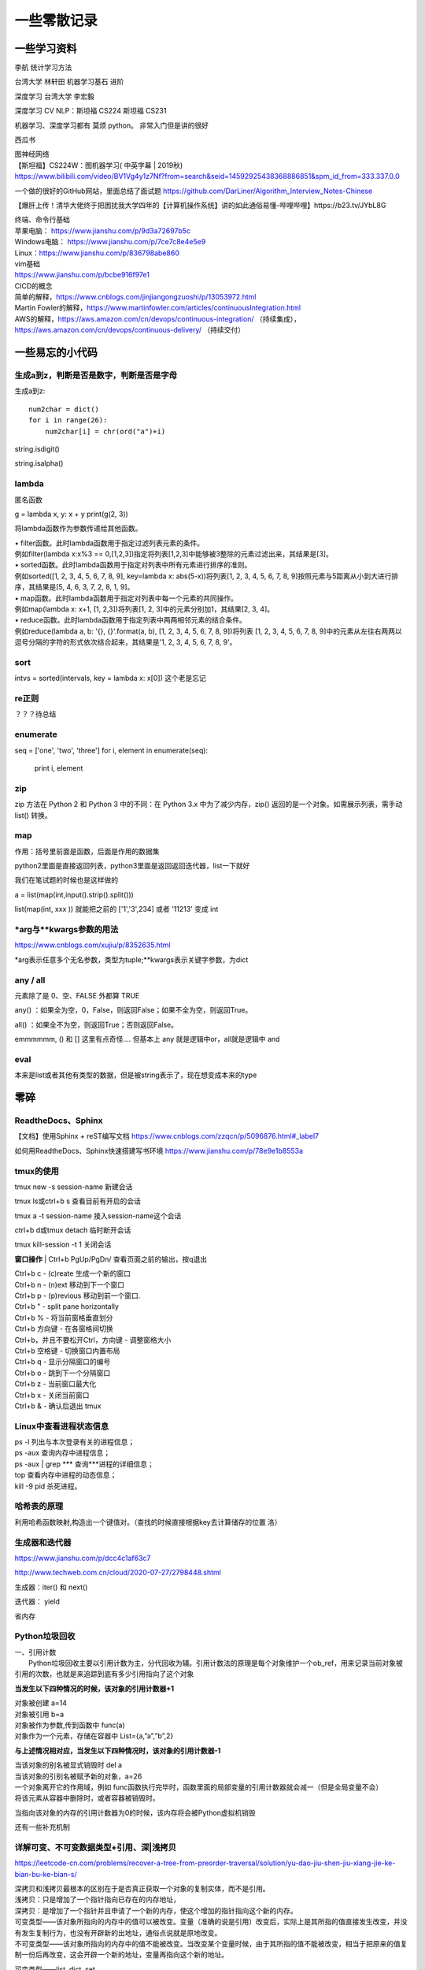 .. knowledge_record documentation master file, created by
   sphinx-quickstart on Tue July 4 21:15:34 2020.
   You can adapt this file completely to your liking, but it should at least
   contain the root `toctree` directive.

******************
一些零散记录
******************

一些学习资料
=========================

李航 统计学习方法

台湾大学  林轩田  机器学习基石  进阶

深度学习   台湾大学 李宏毅

深度学习  CV NLP：斯坦福 CS224   斯坦福 CS231  

机器学习、深度学习都有  莫烦  python。 非常入门但是讲的很好

西瓜书

| 图神经网络
| 【斯坦福】CS224W：图机器学习( 中英字幕 | 2019秋)
| https://www.bilibili.com/video/BV1Vg4y1z7Nf?from=search&seid=14592925438368886851&spm_id_from=333.337.0.0

一个做的很好的GitHub网站，里面总结了面试题
https://github.com/DarLiner/Algorithm_Interview_Notes-Chinese

【爆肝上传！清华大佬终于把困扰我大学四年的【计算机操作系统】讲的如此通俗易懂-哔哩哔哩】https://b23.tv/JYbL8G

| 终端、命令行基础

| 苹果电脑： https://www.jianshu.com/p/9d3a72697b5c
| Windows电脑： https://www.jianshu.com/p/7ce7c8e4e5e9
| Linux：https://www.jianshu.com/p/836798abe860
| vim基础
| https://www.jianshu.com/p/bcbe916f97e1

| CICD的概念
| 简单的解释，https://www.cnblogs.com/jinjiangongzuoshi/p/13053972.html
| Martin Fowler的解释，https://www.martinfowler.com/articles/continuousIntegration.html

| AWS的解释，https://aws.amazon.com/cn/devops/continuous-integration/ （持续集成），https://aws.amazon.com/cn/devops/continuous-delivery/ （持续交付）


一些易忘的小代码
========================
生成a到z，判断是否是数字，判断是否是字母
---------------------------------------

生成a到z::

    num2char = dict()
    for i in range(26):
        num2char[i] = chr(ord("a")+i)

string.isdigit()

string.isalpha()

    
lambda
------------------
匿名函数

g = lambda x, y: x + y    
print(g(2, 3))
    
将lambda函数作为参数传递给其他函数。

| • filter函数。此时lambda函数用于指定过滤列表元素的条件。
| 例如filter(lambda x:x%3 == 0,[1,2,3])指定将列表[1,2,3]中能够被3整除的元素过滤出来，其结果是[3]。

| • sorted函数。此时lambda函数用于指定对列表中所有元素进行排序的准则。
| 例如sorted([1, 2, 3, 4, 5, 6, 7, 8, 9], key=lambda x: abs(5-x))将列表[1, 2, 3, 4, 5, 6, 7, 8, 9]按照元素与5距离从小到大进行排序，其结果是[5, 4, 6, 3, 7, 2, 8, 1, 9]。

| • map函数。此时lambda函数用于指定对列表中每一个元素的共同操作。
| 例如map(lambda x: x+1, [1, 2,3])将列表[1, 2, 3]中的元素分别加1，其结果[2, 3, 4]。

| • reduce函数。此时lambda函数用于指定列表中两两相邻元素的结合条件。
| 例如reduce(lambda a, b: '{}, {}'.format(a, b), [1, 2, 3, 4, 5, 6, 7, 8, 9])将列表 [1, 2, 3, 4, 5, 6, 7, 8, 9]中的元素从左往右两两以逗号分隔的字符的形式依次结合起来，其结果是'1, 2, 3, 4, 5, 6, 7, 8, 9'。

sort
-------------
intvs = sorted(intervals, key = lambda x: x[0])  这个老是忘记


re正则
----------------
？？？待总结

enumerate
--------------------------
::

seq = ['one', 'two', 'three']
for i, element in enumerate(seq):
    print i, element

zip
----------------
zip 方法在 Python 2 和 Python 3 中的不同：在 Python 3.x 中为了减少内存，zip() 返回的是一个对象。如需展示列表，需手动 list() 转换。

.. image:: ../../_static/python/zip.png
    :align: center

map
------------------------------------------------
.. image:: ../../_static/python/map.png
    :align: center

作用：括号里前面是函数，后面是作用的数据集

python2里面是直接返回列表，python3里面是返回返回迭代器，list一下就好

我们在笔试题的时候也是这样做的

a = list(map(int,input().strip().split()))

list(map(int, xxx )) 就能把之前的  ['1','3',234] 或者 '11213' 变成 int



*arg与**kwargs参数的用法
----------------------------------------------
https://www.cnblogs.com/xujiu/p/8352635.html

*arg表示任意多个无名参数，类型为tuple;**kwargs表示关键字参数，为dict


any / all
------------------
元素除了是 0、空、FALSE 外都算 TRUE

any() ：如果全为空，0，False，则返回False；如果不全为空，则返回True。

all() ：如果全不为空，则返回True；否则返回False。

.. image:: ../../_static/python/any.png
    :align: center
    :width: 300
    
.. image:: ../../_static/python/all.png
    :align: center
    :width: 300


    
emmmmmm,  () 和 [] 这里有点奇怪.... 但基本上 any 就是逻辑中or，all就是逻辑中 and    

eval
--------------------
本来是list或者其他有类型的数据，但是被string表示了，现在想变成本来的type

.. image:: ../../_static/python_eval.png
    :align: center
    :width: 300


零碎
================

ReadtheDocs、Sphinx
--------------------------------------
【文档】使用Sphinx + reST编写文档  https://www.cnblogs.com/zzqcn/p/5096876.html#_label7

如何用ReadtheDocs、Sphinx快速搭建写书环境  https://www.jianshu.com/p/78e9e1b8553a



tmux的使用
------------------
tmux new -s session-name  新建会话 

tmux ls或ctrl+b s  查看目前有开启的会话 

tmux a -t session-name  接入session-name这个会话 

ctrl+b d或tmux detach  临时断开会话

tmux kill-session -t 1  关闭会话


**窗口操作**
| Ctrl+b PgUp/PgDn/   查看页面之前的输出，按q退出


| Ctrl+b c - (c)reate 生成一个新的窗口
| Ctrl+b n - (n)ext 移动到下一个窗口
| Ctrl+b p - (p)revious 移动到前一个窗口.

| Ctrl+b " - split pane horizontally
| Ctrl+b % - 将当前窗格垂直划分
| Ctrl+b 方向键 - 在各窗格间切换
| Ctrl+b，并且不要松开Ctrl，方向键 - 调整窗格大小
| Ctrl+b 空格键 - 切换窗口内置布局 
| Ctrl+b q - 显示分隔窗口的编号 
| Ctrl+b o - 跳到下一个分隔窗口
| Ctrl+b z - 当前窗口最大化
| Ctrl+b x - 关闭当前窗口
| Ctrl+b & - 确认后退出 tmux 


Linux中查看进程状态信息
--------------------------------

| ps -l   列出与本次登录有关的进程信息；
| ps -aux   查询内存中进程信息；
| ps -aux | grep ***   查询***进程的详细信息；
| top   查看内存中进程的动态信息；
| kill -9 pid   杀死进程。



哈希表的原理
----------------------
利用哈希函数映射,构造出一个键值对。（查找的时候直接根据key去计算储存的位置  洛）




生成器和迭代器
----------------------
https://www.jianshu.com/p/dcc4c1af63c7

http://www.techweb.com.cn/cloud/2020-07-27/2798448.shtml

生成器：iter() 和 next()

迭代器： yield

省内存



Python垃圾回收
-----------------------------
| 一、引用计数
|   Python垃圾回收主要以引用计数为主，分代回收为辅。引用计数法的原理是每个对象维护一个ob_ref，用来记录当前对象被引用的次数，也就是来追踪到底有多少引用指向了这个对象

**当发生以下四种情况的时候，该对象的引用计数器+1**

| 对象被创建 a=14
| 对象被引用 b=a
| 对象被作为参数,传到函数中  func(a)
| 对象作为一个元素，存储在容器中  List={a,”a”,”b”,2}

**与上述情况相对应，当发生以下四种情况时，该对象的引用计数器-1**

| 当该对象的别名被显式销毁时 del a
| 当该对象的引别名被赋予新的对象，a=26
| 一个对象离开它的作用域，例如 func函数执行完毕时，函数里面的局部变量的引用计数器就会减一（但是全局变量不会）
| 将该元素从容器中删除时，或者容器被销毁时。

当指向该对象的内存的引用计数器为0的时候，该内存将会被Python虚拟机销毁

还有一些补充机制


    
    
详解可变、不可变数据类型+引用、深|浅拷贝
----------------------------------------------------------
https://leetcode-cn.com/problems/recover-a-tree-from-preorder-traversal/solution/yu-dao-jiu-shen-jiu-xiang-jie-ke-bian-bu-ke-bian-s/    

| 深拷贝和浅拷贝最根本的区别在于是否真正获取一个对象的复制实体，而不是引用。
| 浅拷贝：只是增加了一个指针指向已存在的内存地址，
| 深拷贝：是增加了一个指针并且申请了一个新的内存，使这个增加的指针指向这个新的内存。



| 可变类型——该对象所指向的内存中的值可以被改变。变量（准确的说是引用）改变后，实际上是其所指的值直接发生改变，并没有发生复制行为，也没有开辟新的出地址，通俗点说就是原地改变。
| 不可变类型——该对象所指向的内存中的值不能被改变。当改变某个变量时候，由于其所指的值不能被改变，相当于把原来的值复制一份后再改变，这会开辟一个新的地址，变量再指向这个新的地址。

可变类型——list, dict, set

不可变类型——int, str, tuple
    
  
python 常用的 string format 形式
-----------------------------------------
| a. %号
|     print("%d" % a)
| b. str.format # python2.6+
|     print("{}".format(a))
| c. f-string  # python3.6+
|     print(f"{a}")
| d. 标准库模板 # python2.4+
|     from string import Template
|     name='EGON'
|     t = Template('Hello $name!')
|     res=t.substitute(name=name)
|     print(res) # Hello EGON!

| 注：总结四种方式的应用场景
| a. 如果格式化的字符串是由用户输入的，那么基于安全性考虑，推荐使用Template
| b. 如果使用的python3.6+版本的解释器，推荐使用f-Stings
| c. 如果要兼容python2.x版本的python解释器，推荐使用str.format
| d. 如果不是测试的代码，不推荐使用%    
    
    
    
linux 操作系统一些命令
---------------------------

| • ls或ll: 列出文件和目录的内容. ll更详细一些 
| • pwd:查看”当前工作目录“的完整路径
| • touch:创建空文件或文件时间戳修改
| • echo:在显示器上显示一段文字，一般起到一个提示的作用
| • mkdir:创建指定的名称的目录，要求创建目录的用户在当前目录中具有写权限，并且指定的目录名不能是当前目录中已有的目录。

| • rmdir:删除空目录
| • nano:文本编辑器
| • vi/vim:文本编辑器，若文件存在则是编辑，若不存在则是创建并编辑
| • shred:用随机值重写覆盖文件，让文件无法恢复
| • cat:连接文件并在标准输出上输出。这个命令常用来显示文件内容，或者将几个文件连接起来显示，或者从标准输入读取内容并显示，它常与重定向符号配合使用。

| • nl:计算文件中行号。nl 可以将输出的文件内容自动的加上行号！其默认的结果与 cat -n 有点不太一样， nl 可以将行号做比较多的显示设计，包括位数与是否自动补齐 。 等等的功能。
| • tac:倒序查看指定文件内容
| • more:类似 cat ，cat命令是整个文件的内容从上到下显示在屏幕上。 more会以一页一页的显示方便使用者逐页阅读，而最基本的指令就是按空白键（space）就往下一页显示，
按 b 键就会往回（back）一页显示，而且还有搜寻字串的功能 。more命令从前向后读取文件，因此在启动时就加载整个文件。
| • less:工具也是对文件或其它输出进行分页显示的工具，应该说是Linux正统查看文件内容的工具，功能极其强大。less 的用法比起 more 更加的有弹性。
在 more 的时候，我们并没有办法向前面翻， 只能往后面看，但若使用了 less 时，就可以使用 [pageup] [pagedown] 等按键的功能来往前往后翻看文件，
更容易用来查看一个文件的内容！除此之外，在 less 里头可以拥有更多的搜索功能，不止可以向下搜，也可以向上搜。
| • grep:文本过滤，模糊查找

| • cut: cut -d : -f 1,4,7 /etc/passwd  --显示etc目录下passwd文件的第1,4,7行
| • sort: 对文件进行排序
| • tr: 字符替换和删除（通常接在管道符后面使用）     echo "HELLO" | tr 'A-Z' 'a-z'  --将大写字母转成小写字母
| • uniq: 删除排序文件中的重复行,通常与sort一起使用
| • tee: 既输出到文件又输出到屏幕    ls | tee 555.log  --将ls看到的内容输出到屏幕并写入到555.log文件里

| • diff: 比较文件之间的差异    vimdiff
| • ln: 创建软硬链接，不带选项为硬链接。
为某一个文件在另外一个位置建立一个同步的链接.当我们需要在不同的目录，用到相同的文件时，我们不需要在每一个需要要的目录下都放一个必须相同的文件，
我们只要在某个固定的目录，放上该文件，然后在 其它的目录下用ln命令链接（link）它就可以，不必重复的占用磁盘空间。
| • type: 查看命令的类型
| • file: 确定文件类型 如果文件系统确定成功，则输出文件类型，输出的文件类型如下：text：文件中只有ASCII码字符，可以将字符终端显示文件内容。executable：文件可以运行。data：其他类型文件，此类文件一般是二进制文件或不能再字符终端上直接显示的文件
| • stat: 查看文件属性   可以显示文件的一些详细信息！！


| • which: which  --查看可执行文件的位置。
| • whereis  --查看文件的位置。
| • locate   --配合数据库查看文件位置。
| • find   --实际搜寻硬盘查询文件名称

find / -name  "*.so.2" 找当前目录下后缀是so.2的文件
grep -r 需要查询的文字 目录  。这个是能看文件内容的，查看哪个文件内容里面有xxx文字。后面还可以--color。-r是递归

| • whatis: whatis cat  --查看命令cat的作用

| • free: 显示内存的使用情况，包括实体内存，虚拟的交换文件内存，共享内存区段，以及系统核心使用的缓冲区等。
| • watch -n 0 nvidia-smi : 看GPU
| • du: 对文件和目录磁盘使用的空间的查看
| • wc: 统计指定文件中的字节数、字数、行数，并将统计结果显示输出。 
| • tail/head -n 1000 -f nohup.out  看文件的后/前 多少行

eg::

    #新建文本
    touch a.txt  #默认权限-rw-rw-r--

    #预览文本
    cat a.txt ，从第一行开始
    tac a.txt #从最后一行开始
    nl a.txt #带行号
    more a.txt #分页，从前往后
    less a.txt #分页，从后往前
    head a.txt #只看头几行
    less a.txt #只看最后几行

    echo "hello" > a.txt #覆盖文件
    echo "hello" >> a.txt #写入文件


pytorch，DDP(DistributedDataParallel)
---------------------------------------------------------------
本来设计主要是为了多机多卡使用，但是单机上也能用

DistributedDataParallel 比DataParallel 快很多，据说能快三倍以上。原因是每个卡都是主卡，...这个具体再看下。

除此之外，还能用 horovod或者 apex 但是都要单独配置

先贴一段自己能跑通的代码。

::

    # import 阶段要多import 这些
    import torch.distributed as dist
    from torch.nn.parallel import DistributedDataParallel
    from torch.utils.data.distributed import DistributedSampler
    from torch.utils.data import DataLoader

    # dataloader 这里要用sampler
    sampler = torch.utils.data.distributed.DistributedSampler(dataset)
    dataloader = data.DataLoader(dataset=dataset,
                                 collate_fn=TextCollate(dataset),
                                 pin_memory=True,
                                 batch_size=batch_size,
                                 num_workers=num_workers,
                                 shuffle=False,
                                 sampler=sampler)
    
    # 初始化这里最恶心
    torch.distributed.init_process_group(backend='nccl')
    # local_rank = args.local_rank
    # torch.cuda.set_device(local_rank)  这样设置好像也可
    local_rank = torch.distributed.get_rank()  # 这样最好
    torch.cuda.set_device(local_rank)
    device = torch.device("cuda", local_rank)
    model.to(device)
    model = model.cuda()
    model = torch.nn.parallel.DistributedDataParallel(model,
                                                  device_ids=[local_rank],
                                                  output_device=local_rank,find_unused_parameters=True)
                                                  
    # 如果用到了parser.add_argument，这句话也是需要的
    parser.add_argument('--local_rank', default=-1, type=int)
    
    # 要用shell来跑，按照如下的来写。jupyter的话要另外在代码里面设置别的内容。--nproc_per_node=2因为有两张卡
    python -m torch.distributed.launch --nproc_per_node=2 train_distribute.py
    
几个坑的地方要特别注意：
''''''''''''''''''''''''''''''''''
| 1. 如果pytorch版本只有1.0或者1.1  貌似是没有其他作者写的
| import os
| os.environ['SLURM_NTASKS']          #可用作world size
| os.environ['SLURM_NODEID']          #node id
| os.environ['SLURM_PROCID']          #可用作全局rank
| os.environ['SLURM_LOCALID']         #local_rank
| os.environ['SLURM_STEP_NODELIST']   #从中取得一个ip作为通讯ip
| 这几个功能的？？

| 2. shuffle那里不能用。因为sampler和shuffle是互斥的。所以要自己建立数据集的时候手动shuffle

| 3. find_unused_parameters=True一定要设置，不然坑死！！会报一堆的错，说是有很多数据没有参与反向传播，会变成None，然后都给你打出来了

| 4.初始化这个最恶心。
| 不要初始化端口，不然第一个用了以后第二个会被占用？ 而且world_size，rank 也不要写，不然也会把端口占了？
| world_size: 介绍都是说是进程, 实际就是机器的个数
| rank: 区分主节点和从节点的, 主节点为0, 剩余的为了1-(N-1), N为要使用的机器的数量

| 5.别忘了去掉master_gpu_ids

| 6. 这个可有可无。在使用DataLoader时，别忘了设置pip_memory=true，为什么呢？且看下面的解释，

| 多GPU训练的时候注意机器的内存是否足够(一般为使用显卡显存x2)，如果不够，建议关闭pin_memory(锁页内存)选项。
| 采用DistributedDataParallel多GPUs训练的方式比DataParallel更快一些，如果你的Pytorch编译时有nccl的支持，那么最好使用DistributedDataParallel方式。
| 关于什么是锁页内存：
| pin_memory就是锁页内存，创建DataLoader时，设置pin_memory=True，则意味着生成的Tensor数据最开始是属于内存中的锁页内存，这样将内存的Tensor转义到GPU的显存就会更快一些。
| 主机中的内存，有两种存在方式，一是锁页，二是不锁页，锁页内存存放的内容在任何情况下都不会与主机的虚拟内存进行交换（注：虚拟内存就是硬盘），
| 而不锁页内存在主机内存不足时，数据会存放在虚拟内存中。显卡中的显存全部是锁页内存,当计算机的内存充足的时候，可以设置pin_memory=True。当系统卡住，
| 或者交换内存使用过多的时候，设置pin_memory=False。因为pin_memory与电脑硬件性能有关，pytorch开发者不能确保每一个炼丹玩家都有高端设备，因此pin_memory默认为False。

https://zhuanlan.zhihu.com/p/97115875 这篇文章讨论到了shuffle 的结果依赖 g.manual_seed(self.epoch) 中的 self.epoch，跑完后再试试

mp的问题，上次拍过棉洲老哥的照片，代码。传到这个GitHub里了，但是没有贴到这上面来。  

多看看官方文档。 好像pytorch1.4还是多少之后就自带apex了

排序问题
-------------------
.. image:: ../../_static/python/sort_all.png
    :align: center

一些排序算法的简单解释

选择排序
''''''''''''''''''''''''''''''''''
每一趟从待排序的数据元素中选出最小（或最大）的一个元素，顺序放在已排好序的数列的最后，直到全部待排序的数据元素排完。

希尔排序
''''''''''''''''''''''''''''''''''
先取一个小于n的证书d1作为第一个增量，把文件的全部记录分成d1组。所有距离为d1的倍数的记录放在同一组中。先在各组内进行直接插入排序，然后取第二个增量d2<d1重复上述的分组和排序，直到所取的增量dt=1，
即所有记录放在同一组中进行直接插入排序为止。该方法实际上是一种分组插入方法。

归并排序
''''''''''''''''''''''''''''''''''
归并排序是把序列递归地分成短序列，递归出口是短序列只有1个元素(认为直接有序)或者2个序列(1次比较和交换)，
然后把各个有序的段序列合并成一个有序的长序列，不断合并直到原序列全部排好序。

堆排序(Heap Sort)
''''''''''''''''''''''''''''''''''
堆排序是一树形选择排序，在排序过程中，将R[1..N]看成是一颗完全二叉树的顺序存储结构，利用完全二叉树中双亲结点和孩子结点之间的内在关系来选择最小的元素。

基数排序
''''''''''''''''''''''''''''''''''
（1）根据数据项个位上的值，把所有的数据项分为10组；

（2）然后对这10组数据重新排列：把所有以0结尾的数据排在最前面，然后是结尾是1的数据项，照此顺序直到以9结尾的数据，这个步骤称为第一趟子排序；

（3）在第二趟子排序中，再次把所有的数据项分为10组，但是这一次是根据数据项十位上的值来分组的。这次分组不能改变先前的排序顺序。也就是说，第二趟排序之后，从每一组数据项的内部来看，数据项的顺序保持不变；

（4）然后再把10组数据项重新合并，排在最前面的是十位上为0的数据项，然后是10位为1的数据项，如此排序直到十位上为9的数据项。

（5）对剩余位重复这个过程，如果某些数据项的位数少于其他数据项，那么认为它们的高位为0。

快速排序
''''''''''''''''''''''''''''''''''
快排的代码在 leetcode那一页有

稳定性
''''''''''''''''''''''''''''''''''
所谓稳定性是指待排序的序列中有两元素相等,排序之后它们的先后顺序不变.假如为A1,A2.它们的索引分别为1,2.则排序之后A1,A2的索引仍然是1和2.

稳定也可以理解为一切皆在掌握中,元素的位置处在你在控制中.而不稳定算法有时就有点碰运气,随机的成分.当两元素相等时它们的位置在排序后可能仍然相同.但也可能不同.是未可知的.

稳定性的用处
''''''''''''''''''''''''''''''''''
我们平时自己在使用排序算法时用的测试数据就是简单的一些数值本身.没有任何关联信息.这在实际应用中一般没太多用处.实际应该中肯定是排序的数值关联到了其他信息,比如数据库中一个表的主键排序,主键是有关联到其他信息.
另外比如对英语字母排序,英语字母的数值关联到了字母这个有意义的信息.

初始状态的影响
''''''''''''''''''''''''''''''''''
| 排序算法不受数据初始状态的影响值得是无论数据是以什么的样的初始状态，那么其最好、平均、最坏的时间复杂度都是一样的，
| （初始数据集排列顺序与比较次数无关）

| 这样的排序算法有堆排序、归并排序、选择排序。
| 他们的时间复杂度为O(nlgn)、O(nlgn)、O(n2)

| 口诀：一堆（堆排序）海归（归并排序）选（选择排序）基友





topK 问题
------------------
坑死了...被很多面试官问过这个问题...这里总结一下。

（1）排序。再取前k个

（2）局部排序。冒泡。冒k个泡，就得到TopK

（3）堆/动态规划。 堆的方法要再看看。  适合处理海量数据  堆 时间复杂度 O(NlogK) 、空间复杂度 O(K)

（4）快速排序改编。 !! **重要**

从数组S中随机取出一个元素，使用一次partition函数，找到该元素对应的位置p，同时将原始数组分成了两个部分S1和S2，显然S1中的元素都小于等于该数，S2中的元素都大于等于该数；此时有三种情况：

| a.如果p等于k，则直接输出S1
| b,如果p大于k,则说明要找的元素全部在S1中,则partition(S1,k)
| c,如果p小于k,则说明要找的元素是S1和S2中的部分元素，则 partition(S2,k-p)
::

    class Solution(object):
        def partition(self,arr,k,low,high):
            i,j = low,high
            p = arr[low]
            while i<j:
                while i<j and arr[j]>=p:
                    j-=1
                while i<j and arr[i]<=p:
                    i+=1
                if i<j:
                    arr[i],arr[j] = arr[j],arr[i]
            arr[low],arr[i] = arr[i],p
            if i==low+k-1:
                return arr[low:low+k]
            elif i>low+k-1:
                return self.partition(arr,k,low,i-1)
            else:
                return arr[low:i+1]+self.partition(arr,k-(i+1-low),i+1,high)
        def getLeastNumbers(self, arr, k):
            """
            :type arr: List[int]
            :type k: int
            :rtype: List[int]
            """
            if k==0:
                return []
            if len(arr)<=k:
                return arr
            return self.partition(arr,k,0,len(arr)-1)

时间空间复杂度？？ 和K有关吗？

找到数组中第k大的元素 (leetcode215. 数组中的第K个最大元素)  跟上面那个有点区别。上面的是topk小，这是第k大
::

        def parti(arr, low, high):
            tmp = arr[low]
            while low<high:
                while low<high and arr[high]>=tmp:
                    high-=1
                arr[low] = arr[high]
                while low<high and arr[low]<=tmp:
                    low +=1
                if low<high:
                    arr[high] = arr[low]
            arr[low] = tmp
            return low

        if not arr or k<=0 or len(arr)<k:
            return []

        low, high, n = 0, len(arr)-1, len(arr)
        index = parti(arr,low, high)
        
        while index != (n-k):
            if index>(n-k):
                high = index-1
                index=parti(arr, low, high)
            else:
                low = index+1
                index=parti(arr, low, high)
        return arr[n-k]



python下划线
-------------------
https://zhuanlan.zhihu.com/p/36173202



TF-IDF
--------------------
https://zhuanlan.zhihu.com/p/31197209


.. image:: ../../_static/python/TFIDF.png
    :align: center
    :width: 800



多进程代码示例
--------------------
在这个文档里面就有。已脱敏

https://github.com/luochuankai-JHU/knowledge_record/blob/master/docs/_static/python/thread.py


面试总结
==================================
总结一下教训
--------------------

之前什么都不懂....把该犯的错都犯了一遍，这里记录一下深刻的血泪教训....

这哪里像是个正常人做的事啊.......愚蠢到家了


1. 要刷题....真的要刷题，如果一点都没准备，二分查找和树的遍历都写不出，别人凭什么相信你能力强。。。给你机会你不中用啊！

2.不要在什么面试经验都没有的时候从大公司开始投

3.一定要看自己和这个岗位是不是匹配，不用冲着因为是内推所以投个擦边的

| 4.最后面试结束的时候面试官问你，还有没有什么想问的？ 
| 这个职位最紧要任务是什么？如果我有幸入职，您希望我三个月完成哪些工作？
| 这个位的工作业绩如何评估
| 能否对我今天的面试或者之后的学习提出一些建议？
|  **要让面试官介绍一下他们的业务啊！！！！**  面试官谈业务的时候，那支笔拿张纸记一下。然后根据自己的情况去对应着匹配。
|  **记得问部门剩余多少HC，我多久能收到通知**  这个他肯定不会正面回复你，但是你可以看看他的态度
|  **能提前来实习，有稍微差一点的地方或者业务可以提前熟悉**

5.多面，多练手，才不会那么紧张

6.自我介绍和项目介绍一定要准备好。之前的一分钟自我介绍太短了，导致后面很被动。

7.要很有自信，就像是在和老板讲故事一样，自己说出来的话都没底气，别人怎么会相信你。
不要战战兢兢的像是小学的时候老师抽查你背课文一样，就当跟同学之间的聊天和探讨吹牛皮。

8.面试要经常总结和做面经，不然会在一个坑里一次又一次的跌倒。

9.多去和师兄同学讨论，请教。不要闭门造车

10. 当然要去猜面试官到底想问什么，但是不要说出来！！！不要显得自己很聪明的  “啊我猜您想问的呢是XXXX”

笔试做题和面试做题
------------------------
1. 输入输出要搞明白，line那个变量没有定义这种事情不要再发生了（我经常搞出这种变量未定义，超边界的事情）。例题1和例题2多看看

2. 笔试的优点在于：可以用愚蠢的暴力法去得一个基础分数。可以一个个的去尝试。比如某公司的某个跳台阶的题目，题目没描述清楚，那么我们一个个的去尝试前几个值，能把他的分布找出来

3. 笔试的缺点在于，如果出了任何的bug，是得不了分的。而且解释的机会都没有。而且不能print 的debug

4. print还是return，py2还是py3 一定要看清楚。而且，某公司让你取100000007%的模，那就一定要取！

5. 脑子不能僵硬，该那啥那啥。选择题和编程题都是。

6. !!!!输入就用 a = input().  然后记得 a=input().strip().split().   
需要strip，因为有时候输入的东西不干净，前后有空格。然后用split不要用list()....吃过一次亏了,之间把“10”给我分成了["1","0"]

7. 既然可以在自己的本地进行调试。那就一定要在本地调试。用完整的代码，大不了复制粘贴输入输出而已。这样避免用他的调试半天不出结果。而且这样能看见报错。

职业发展
==================
【职场】技术人如何做好述职汇报- 轩脉刃de刀光剑影 https://www.youtube.com/watch?v=Wis0PUaqXtU



个税申报
==========================================


投资理财
==========================================
